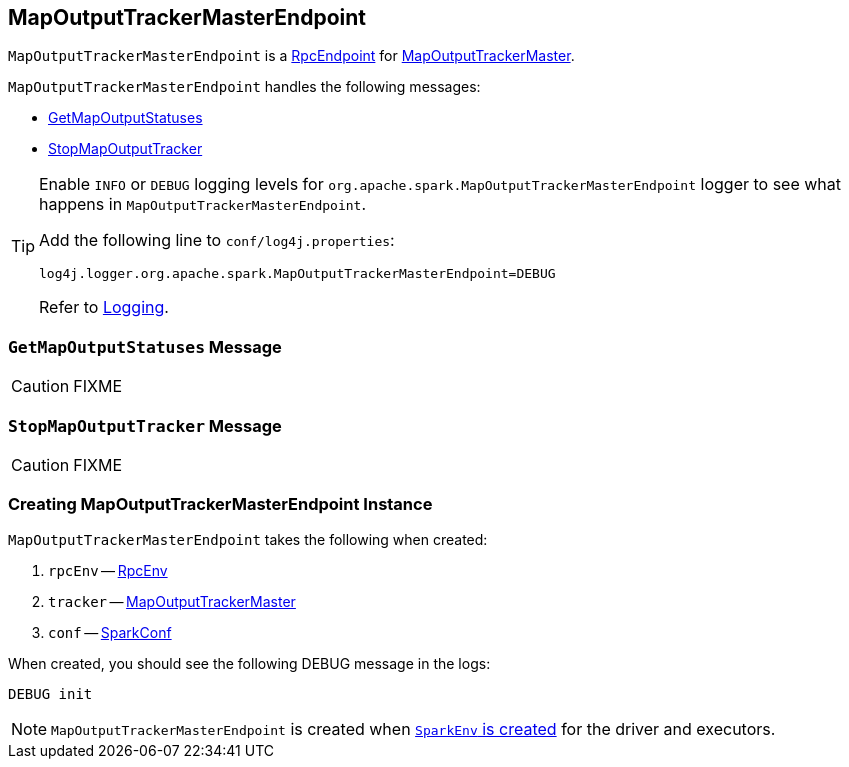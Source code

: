 == [[MapOutputTrackerMasterEndpoint]] MapOutputTrackerMasterEndpoint

`MapOutputTrackerMasterEndpoint` is a link:spark-rpc.adoc#RpcEndpoint[RpcEndpoint] for link:spark-service-MapOutputTrackerMaster.adoc[MapOutputTrackerMaster].

`MapOutputTrackerMasterEndpoint` handles the following messages:

* <<GetMapOutputStatuses, GetMapOutputStatuses>>
* <<StopMapOutputTracker, StopMapOutputTracker>>

[TIP]
====
Enable `INFO` or `DEBUG` logging levels for `org.apache.spark.MapOutputTrackerMasterEndpoint` logger to see what happens in `MapOutputTrackerMasterEndpoint`.

Add the following line to `conf/log4j.properties`:

```
log4j.logger.org.apache.spark.MapOutputTrackerMasterEndpoint=DEBUG
```

Refer to link:spark-logging.adoc[Logging].
====

=== [[GetMapOutputStatuses]] `GetMapOutputStatuses` Message

CAUTION: FIXME

=== [[StopMapOutputTracker]] `StopMapOutputTracker` Message

CAUTION: FIXME

=== [[creating-instance]] Creating MapOutputTrackerMasterEndpoint Instance

`MapOutputTrackerMasterEndpoint` takes the following when created:

1. `rpcEnv` -- link:spark-rpc.adoc[RpcEnv]
2. `tracker` -- link:spark-service-MapOutputTrackerMaster.adoc[MapOutputTrackerMaster]
3. `conf` -- link:spark-configuration.adoc[SparkConf]

When created, you should see the following DEBUG message in the logs:

```
DEBUG init
```

NOTE: `MapOutputTrackerMasterEndpoint` is created when link:spark-sparkenv.adoc#MapOutputTrackerMasterEndpoint[`SparkEnv` is created] for the driver and executors.
